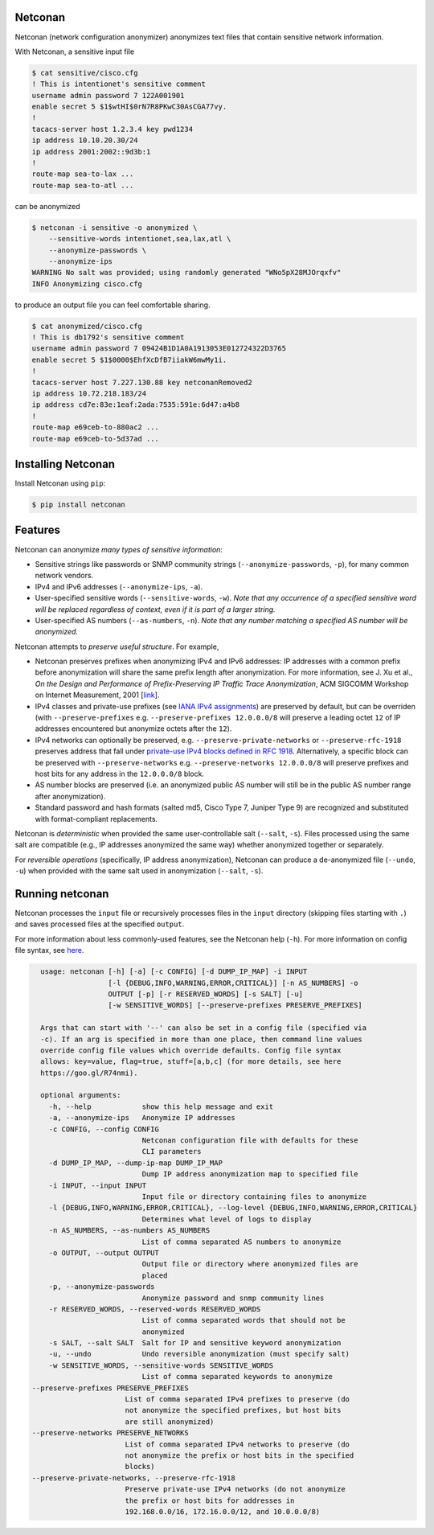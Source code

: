 Netconan
========

Netconan (network configuration anonymizer) anonymizes text files that contain sensitive network information.

With Netconan, a sensitive input file

.. code-block:: bash

    $ cat sensitive/cisco.cfg 
    ! This is intentionet's sensitive comment
    username admin password 7 122A001901
    enable secret 5 $1$wtHI$0rN7R8PKwC30AsCGA77vy.
    !
    tacacs-server host 1.2.3.4 key pwd1234
    ip address 10.10.20.30/24
    ip address 2001:2002::9d3b:1
    !
    route-map sea-to-lax ...
    route-map sea-to-atl ...

can be anonymized

.. code-block:: bash

    $ netconan -i sensitive -o anonymized \
        --sensitive-words intentionet,sea,lax,atl \
        --anonymize-passwords \
        --anonymize-ips 
    WARNING No salt was provided; using randomly generated "WNo5pX28MJOrqxfv"
    INFO Anonymizing cisco.cfg

to produce an output file you can feel comfortable sharing.

.. code-block:: bash

    $ cat anonymized/cisco.cfg 
    ! This is db1792's sensitive comment
    username admin password 7 09424B1D1A0A1913053E012724322D3765
    enable secret 5 $1$0000$EhfXcDfB7iiakW6mwMy1i.
    !
    tacacs-server host 7.227.130.88 key netconanRemoved2
    ip address 10.72.218.183/24
    ip address cd7e:83e:1eaf:2ada:7535:591e:6d47:a4b8
    !
    route-map e69ceb-to-880ac2 ...
    route-map e69ceb-to-5d37ad ...

Installing Netconan
===================

Install Netconan using ``pip``:

.. code-block:: bash

    $ pip install netconan

Features
========

Netconan can anonymize *many types of sensitive information*:

* Sensitive strings like passwords or SNMP community strings (``--anonymize-passwords``, ``-p``), for many common network vendors.
* IPv4 and IPv6 addresses (``--anonymize-ips``, ``-a``).
* User-specified sensitive words (``--sensitive-words``, ``-w``).  *Note that any occurrence of a specified sensitive word will be replaced regardless of context, even if it is part of a larger string.*
* User-specified AS numbers (``--as-numbers``, ``-n``).  *Note that any number matching a specified AS number will be anonymized.*


Netconan attempts to *preserve useful structure*. For example,

* Netconan preserves prefixes when anonymizing IPv4 and IPv6 addresses: IP addresses with a common prefix before anonymization will share the same prefix length after anonymization. For more information, see J. Xu et al., *On the Design and Performance of Prefix-Preserving IP Traffic Trace Anonymization*, ACM SIGCOMM Workshop on Internet Measurement, 2001 [`link <https://smartech.gatech.edu/bitstream/handle/1853/6573/GIT-CC-01-22.pdf>`_].

* IPv4 classes and private-use prefixes (see `IANA IPv4 assignments <https://www.iana.org/assignments/iana-ipv4-special-registry/iana-ipv4-special-registry.xhtml>`_) are preserved by default, but can be overriden (with ``--preserve-prefixes`` e.g. ``--preserve-prefixes 12.0.0.0/8`` will preserve a leading octet ``12`` of IP addresses encountered but anonymize octets after the ``12``).

* IPv4 networks can optionally be preserved, e.g. ``--preserve-private-networks`` or ``--preserve-rfc-1918`` preserves address that fall under `private-use IPv4 blocks defined in RFC 1918 <https://tools.ietf.org/html/rfc1918#section-3>`_.  Alternatively, a specific block can be preserved with ``--preserve-networks`` e.g. ``--preserve-networks 12.0.0.0/8`` will preserve prefixes and host bits for any address in the ``12.0.0.0/8`` block.

* AS number blocks are preserved (i.e. an anonymized public AS number will still be in the public AS number range after anonymization).

* Standard password and hash formats (salted md5, Cisco Type 7, Juniper Type 9) are recognized and substituted with format-compliant replacements.

Netconan is *deterministic* when provided the same user-controllable salt (``--salt``, ``-s``). Files processed using the same salt are compatible (e.g., IP addresses anonymized the same way) whether anonymized together or separately.

For *reversible operations* (specifically, IP address anonymization), Netconan can produce a de-anonymized file (``--undo``, ``-u``) when provided with the same salt used in anonymization (``--salt``, ``-s``).

Running netconan
================

Netconan processes the ``input`` file or recursively processes files in the ``input`` directory (skipping files starting with ``.``) and saves processed files at the specified ``output``.

For more information about less commonly-used features, see the Netconan help (``-h``).  For more information on config file syntax, see `here <https://goo.gl/R74nmi>`_.

.. code-block:: bash

    usage: netconan [-h] [-a] [-c CONFIG] [-d DUMP_IP_MAP] -i INPUT
                    [-l {DEBUG,INFO,WARNING,ERROR,CRITICAL}] [-n AS_NUMBERS] -o
                    OUTPUT [-p] [-r RESERVED_WORDS] [-s SALT] [-u]
                    [-w SENSITIVE_WORDS] [--preserve-prefixes PRESERVE_PREFIXES]

    Args that can start with '--' can also be set in a config file (specified via
    -c). If an arg is specified in more than one place, then command line values
    override config file values which override defaults. Config file syntax
    allows: key=value, flag=true, stuff=[a,b,c] (for more details, see here
    https://goo.gl/R74nmi).

    optional arguments:
      -h, --help            show this help message and exit
      -a, --anonymize-ips   Anonymize IP addresses
      -c CONFIG, --config CONFIG
                            Netconan configuration file with defaults for these
                            CLI parameters
      -d DUMP_IP_MAP, --dump-ip-map DUMP_IP_MAP
                            Dump IP address anonymization map to specified file
      -i INPUT, --input INPUT
                            Input file or directory containing files to anonymize
      -l {DEBUG,INFO,WARNING,ERROR,CRITICAL}, --log-level {DEBUG,INFO,WARNING,ERROR,CRITICAL}
                            Determines what level of logs to display
      -n AS_NUMBERS, --as-numbers AS_NUMBERS
                            List of comma separated AS numbers to anonymize
      -o OUTPUT, --output OUTPUT
                            Output file or directory where anonymized files are
                            placed
      -p, --anonymize-passwords
                            Anonymize password and snmp community lines
      -r RESERVED_WORDS, --reserved-words RESERVED_WORDS
                            List of comma separated words that should not be
                            anonymized
      -s SALT, --salt SALT  Salt for IP and sensitive keyword anonymization
      -u, --undo            Undo reversible anonymization (must specify salt)
      -w SENSITIVE_WORDS, --sensitive-words SENSITIVE_WORDS
                            List of comma separated keywords to anonymize
  --preserve-prefixes PRESERVE_PREFIXES
                        List of comma separated IPv4 prefixes to preserve (do
                        not anonymize the specified prefixes, but host bits
                        are still anonymized)
  --preserve-networks PRESERVE_NETWORKS
                        List of comma separated IPv4 networks to preserve (do
                        not anonymize the prefix or host bits in the specified
                        blocks)
  --preserve-private-networks, --preserve-rfc-1918
                        Preserve private-use IPv4 networks (do not anonymize
                        the prefix or host bits for addresses in
                        192.168.0.0/16, 172.16.0.0/12, and 10.0.0.0/8)
